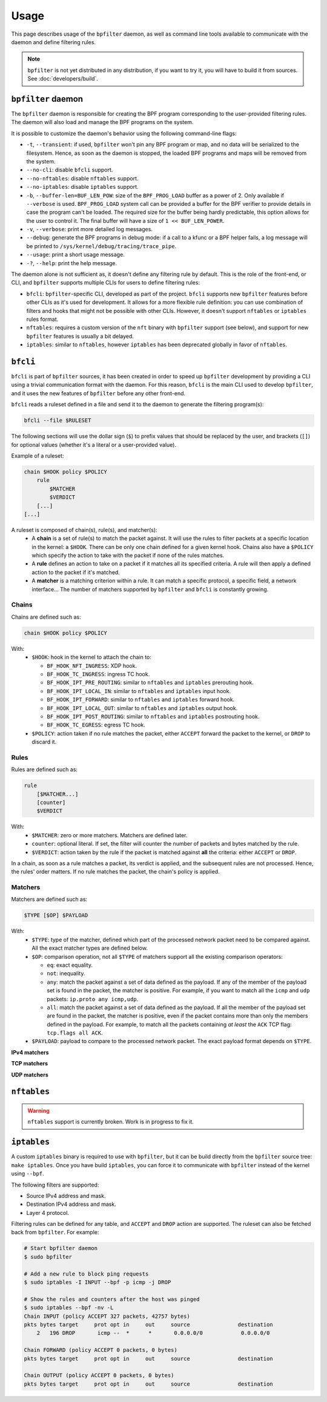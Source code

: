 =====
Usage
=====

This page describes usage of the ``bpfilter`` daemon, as well as command line tools available to communicate with the daemon and define filtering rules.

.. note::

    ``bpfilter`` is not yet distributed in any distribution, if you want to try it, you will have to build it from sources. See :doc:`developers/build`.


``bpfilter`` daemon
===================

The ``bpfilter`` daemon is responsible for creating the BPF program corresponding to the user-provided filtering rules. The daemon will also load and manage the BPF programs on the system.

It is possible to customize the daemon's behavior using the following command-line flags:

- ``-t``, ``--transient``: if used, ``bpfilter`` won't pin any BPF program or map, and no data will be serialized to the filesystem. Hence, as soon as the daemon is stopped, the loaded BPF programs and maps will be removed from the system.
- ``--no-cli``: disable ``bfcli`` support.
- ``--no-nftables``: disable ``nftables`` support.
- ``--no-iptables``: disable ``iptables`` support.
- ``-b``, ``--buffer-len=BUF_LEN_POW``: size of the ``BPF_PROG_LOAD`` buffer as a power of 2. Only available if ``--verbose`` is used. ``BPF_PROG_LOAD`` system call can be provided a buffer for the BPF verifier to provide details in case the program can't be loaded. The required size for the buffer being hardly predictable, this option allows for the user to control it. The final buffer will have a size of ``1 << BUF_LEN_POWER``.
- ``-v``, ``--verbose``: print more detailed log messages.
- ``--debug``: generate the BPF programs in debug mode: if a call to a kfunc or a BPF helper fails, a log message will be printed to ``/sys/kernel/debug/tracing/trace_pipe``.
- ``--usage``: print a short usage message.
- ``-?``, ``--help``: print the help message.

The daemon alone is not sufficient as, it doesn't define any filtering rule by default. This is the role of the front-end, or CLI, and ``bpfilter`` supports multiple CLIs for users to define filtering rules:

- ``bfcli``: ``bpfilter``-specific CLI, developed as part of the project. ``bfcli`` supports new ``bpfilter`` features before other CLIs as it's used for development. It allows for a more flexible rule definition: you can use combination of filters and hooks that might not be possible with other CLIs. However, it doesn't support ``nftables`` or ``iptables`` rules format.
- ``nftables``: requires a custom version of the ``nft`` binary with ``bpfilter`` support (see below), and support for new ``bpfilter`` features is usually a bit delayed.
- ``iptables``: similar to ``nftables``, however ``iptables`` has been deprecated globally in favor of ``nftables``.


``bfcli``
=========

``bfcli`` is part of ``bpfilter`` sources, it has been created in order to speed up ``bpfilter`` development by providing a CLI using a trivial communication format with the daemon. For this reason, ``bfcli`` is the main CLI used to develop ``bpfilter``, and it uses the new features of ``bpfilter`` before any other front-end.

``bfcli`` reads a ruleset defined in a file and send it to the daemon to generate the filtering program(s):

.. code:: shell

    bfcli --file $RULESET

The following sections will use the dollar sign (``$``) to prefix values that should be replaced by the user, and brackets (``[]``) for optional values (whether it's a literal or a user-provided value).

Example of a ruleset:

.. code-block:: shell

    chain $HOOK policy $POLICY
        rule
            $MATCHER
            $VERDICT
        [...]
    [...]

A ruleset is composed of chain(s), rule(s), and matcher(s):
  - A **chain** is a set of rule(s) to match the packet against. It will use the rules to filter packets at a specific location in the kernel: a ``$HOOK``. There can be only one chain defined for a given kernel hook. Chains also have a ``$POLICY`` which specify the action to take with the packet if none of the rules matches.
  - A **rule** defines an action to take on a packet if it matches all its specified criteria. A rule will then apply a defined action to the packet if it's matched.
  - A **matcher** is a matching criterion within a rule. It can match a specific protocol, a specific field, a network interface... The number of matchers supported by ``bpfilter`` and ``bfcli`` is constantly growing.


Chains
------

Chains are defined such as:

.. code:: shell

    chain $HOOK policy $POLICY

With:
  - ``$HOOK``: hook in the kernel to attach the chain to:

    - ``BF_HOOK_NFT_INGRESS``: XDP hook.
    - ``BF_HOOK_TC_INGRESS``: ingress TC hook.
    - ``BF_HOOK_IPT_PRE_ROUTING``: similar to ``nftables`` and ``iptables`` prerouting hook.
    - ``BF_HOOK_IPT_LOCAL_IN``: similar to ``nftables`` and ``iptables`` input hook.
    - ``BF_HOOK_IPT_FORWARD``: similar to ``nftables`` and ``iptables`` forward hook.
    - ``BF_HOOK_IPT_LOCAL_OUT``: similar to ``nftables`` and ``iptables`` output hook.
    - ``BF_HOOK_IPT_POST_ROUTING``: similar to ``nftables`` and ``iptables`` postrouting hook.
    - ``BF_HOOK_TC_EGRESS``: egress TC hook.

  - ``$POLICY``: action taken if no rule matches the packet, either ``ACCEPT`` forward the packet to the kernel, or ``DROP`` to discard it.


Rules
-----

Rules are defined such as:

.. code:: shell

    rule
        [$MATCHER...]
        [counter]
        $VERDICT

With:
  - ``$MATCHER``: zero or more matchers. Matchers are defined later.
  - ``counter``: optional literal. If set, the filter will counter the number of packets and bytes matched by the rule.
  - ``$VERDICT``: action taken by the rule if the packet is matched against **all** the criteria: either ``ACCEPT`` or ``DROP``.

In a chain, as soon as a rule matches a packet, its verdict is applied, and the subsequent rules are not processed. Hence, the rules' order matters. If no rule matches the packet, the chain's policy is applied.


Matchers
--------

Matchers are defined such as:

.. code:: shell

    $TYPE [$OP] $PAYLOAD

With:
  - ``$TYPE``: type of the matcher, defined which part of the processed network packet need to be compared against. All the exact matcher types are defined below.
  - ``$OP``: comparison operation, not all ``$TYPE`` of matchers support all the existing comparison operators:

    - ``eq``: exact equality.
    - ``not``: inequality.
    - ``any``: match the packet against a set of data defined as the payload. If any of the member of the payload set is found in the packet, the matcher is positive. For example, if you want to match all the ``icmp`` and ``udp`` packets: ``ip.proto any icmp,udp``.
    - ``all``: match the packet against a set of data defined as the payload. If all the member of the payload set are found in the packet, the matcher is positive, even if the packet contains more than only the members defined in the payload. For example, to match all the packets containing *at least* the ``ACK`` TCP flag: ``tcp.flags all ACK``.

  - ``$PAYLOAD``: payload to compare to the processed network packet. The exact payload format depends on ``$TYPE``.


**IPv4 matchers**

.. flat-table::
    :header-rows: 1
    :widths: 2 2 1 4 12
    :fill-cells:

    * - Matches
      - Type
      - Operator
      - Payload
      - Notes
    * - :rspan:`1` Source address
      - :rspan:`1` ``ip.saddr``
      - ``eq``
      - :rspan:`3` ``$IP/$MASK``
      - :rspan:`3` ``/$MASK`` is optional, `/32` is used by default.
    * - ``not``
    * - :rspan:`1` Destination address
      - :rspan:`1` ``ip.daddr``
      - ``eq``
    * - ``not``
    * - Protocol
      - ``ip.proto``
      - ``eq``
      - ``$PROTOCOL``
      - Only ``icmp`` is supported for now, more protocols will be added.


**TCP matchers**

.. flat-table::
    :header-rows: 1
    :widths: 2 2 1 4 12
    :fill-cells:

    * - Matches
      - Type
      - Operator
      - Payload
      - Notes
    * - :rspan:`1` Source port
      - :rspan:`1` ``tcp.sport``
      - ``eq``
      - :rspan:`1` ``$PORT``
      - :rspan:`3` ``$PORT`` is a valid port value, as a decimal integer.
    * - ``not``
    * - :rspan:`1` Destination port
      - :rspan:`1` ``tcp.dport``
      - ``eq``
      - :rspan:`1` ``$PORT``
    * - ``not``
    * - :rspan:`3` Flags
      - :rspan:`3` ``tcp.flags``
      - ``eq``
      - :rspan:`3` ``$FLAGS``
      - :rspan:`3` ``$FLAGS`` is a comma-separated list of capitalized TCP flags (``FIN``, ``RST``, ``ACK``, ``ECE``, ``SYN``, ``PSH``, ``URG``, ``CWR``).
    * - ``not``
    * - ``any``
    * - ``all``


**UDP matchers**

.. flat-table::
    :header-rows: 1
    :widths: 2 2 1 4 12
    :fill-cells:

    * - Matches
      - Type
      - Operator
      - Payload
      - Notes
    * - :rspan:`1` Source port
      - :rspan:`1` ``udp.sport``
      - ``eq``
      - :rspan:`1` ``$PORT``
      - :rspan:`3` ``$PORT`` is a valid port value, as a decimal integer.
    * - ``not``
    * - :rspan:`1` Destination port
      - :rspan:`1` ``udp.dport``
      - ``eq``
      - :rspan:`1` ``$PORT``
    * - ``not``


``nftables``
============

.. warning::

    ``nftables`` support is currently broken. Work is in progress to fix it.


``iptables``
============

A custom ``iptables`` binary is required to use with ``bpfilter``, but it can be build directly from the ``bpfilter`` source tree: ``make iptables``. Once you have build ``iptables``, you can force it to communicate with ``bpfilter`` instead of the kernel using ``--bpf``.

The following filters are supported:

- Source IPv4 address and mask.
- Destination IPv4 address and mask.
- Layer 4 protocol.

Filtering rules can be defined for any table, and ``ACCEPT`` and ``DROP`` action are supported. The ruleset can also be fetched back from ``bpfilter``. For example:

.. code:: shell

    # Start bpfilter daemon
    $ sudo bpfilter

    # Add a new rule to block ping requests
    $ sudo iptables -I INPUT --bpf -p icmp -j DROP

    # Show the rules and counters after the host was pinged
    $ sudo iptables --bpf -nv -L
    Chain INPUT (policy ACCEPT 327 packets, 42757 bytes)
    pkts bytes target     prot opt in     out     source               destination
        2   196 DROP       icmp --  *      *       0.0.0.0/0            0.0.0.0/0

    Chain FORWARD (policy ACCEPT 0 packets, 0 bytes)
    pkts bytes target     prot opt in     out     source               destination

    Chain OUTPUT (policy ACCEPT 0 packets, 0 bytes)
    pkts bytes target     prot opt in     out     source               destination
